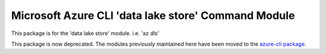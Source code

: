 Microsoft Azure CLI 'data lake store' Command Module
====================================================

This package is for the 'data lake store' module.
i.e. 'az dls'

This package is now deprecated. The modules previously maintained here have been moved to the
`azure-cli package`__.

__ https://pypi.org/project/azure-cli/
